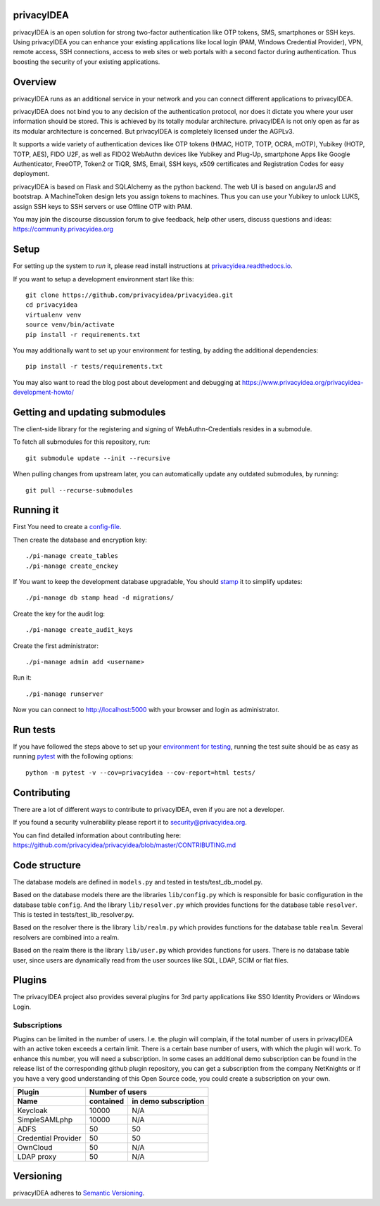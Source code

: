 privacyIDEA
===========

.. image:: https://travis-ci.com/privacyidea/privacyidea.svg?branch=master
    :alt: Build Status
    :target: https://travis-ci.com/privacyidea/privacyidea

.. .. image:: https://circleci.com/gh/privacyidea/privacyidea/tree/master.svg?style=shield&circle-token=:circle-token
..     :alt: CircleCI
..     :target: https://circleci.com/gh/privacyidea/privacyidea

.. image:: https://codecov.io/gh/privacyidea/privacyidea/coverage.svg?branch=master
    :target: https://codecov.io/gh/privacyidea/privacyidea?branch=master

.. .. image:: https://img.shields.io/pypi/dm/privacyidea.svg
..    :alt: Downloads
..    :target: https://pypi.python.org/pypi/privacyIDEA/
    
.. image:: https://img.shields.io/pypi/v/privacyidea.svg
    :alt: Latest Version
    :target: https://pypi.python.org/pypi/privacyIDEA/#history

.. image:: https://img.shields.io/pypi/pyversions/privacyidea.svg
    :alt: PyPI - Python Version
    :target: https://pypi.python.org/pypi/privacyIDEA/

.. image:: https://img.shields.io/github/license/privacyidea/privacyidea.svg
    :alt: License
    :target: https://pypi.python.org/pypi/privacyIDEA/
    
.. image:: https://readthedocs.org/projects/privacyidea/badge/?version=master
    :alt: Documentation
    :target: http://privacyidea.readthedocs.org/en/master/

.. .. image:: https://codeclimate.com/github/privacyidea/privacyidea/badges/gpa.svg
..    :alt: Code Climate
..    :target: https://codeclimate.com/github/privacyidea/privacyidea

.. image:: https://api.codacy.com/project/badge/grade/d58934978e1a4bcca325f2912ea386ff
    :alt: Codacy Badge
    :target: https://www.codacy.com/app/cornelius-koelbel/privacyidea
    
.. image:: https://img.shields.io/twitter/follow/privacyidea.svg?style=social&label=Follow
    :alt: privacyIDEA on twitter
    
privacyIDEA is an open solution for strong two-factor authentication like 
OTP tokens, SMS, smartphones or SSH keys.
Using privacyIDEA you can enhance your existing applications like local login 
(PAM, Windows Credential Provider), 
VPN, remote access, SSH connections, access to web sites or web portals with 
a second factor during authentication. Thus boosting the security of your 
existing applications.

Overview
========

privacyIDEA runs as an additional service in your network and you can connect different 
applications to privacyIDEA.

.. image:: https://privacyidea.org/wp-content/uploads/2017/privacyIDEA-Integration.png
    :alt: privacyIDEA Integration
    :scale: 50 %

privacyIDEA does not bind you to any decision of the authentication
protocol, nor does it dictate you where your user information should be
stored. This is achieved by its totally modular architecture.
privacyIDEA is not only open as far as its modular architecture is
concerned. But privacyIDEA is completely licensed under the AGPLv3.

It supports a wide variety of authentication devices like OTP tokens 
(HMAC, HOTP, TOTP, OCRA, mOTP), Yubikey (HOTP, TOTP, AES), FIDO U2F, as well
as FIDO2 WebAuthn devices like Yubikey and Plug-Up, smartphone Apps like Google
Authenticator, FreeOTP, Token2  or TiQR, SMS, Email, SSH keys, x509 certificates
and Registration Codes for easy deployment.

privacyIDEA is based on Flask and SQLAlchemy as the python backend. The
web UI is based on angularJS and bootstrap.
A MachineToken design lets you assign tokens to machines. Thus you can use
your Yubikey to unlock LUKS, assign SSH keys to SSH servers or use Offline OTP
with PAM.

You may join the discourse discussion forum to give feedback, help other users,
discuss questions and ideas:
https://community.privacyidea.org


Setup
=====

For setting up the system to *run* it, please read install instructions 
at `privacyidea.readthedocs.io <http://privacyidea.readthedocs.io/en/latest/installation/index
.html>`_.

If you want to setup a development environment start like this::

    git clone https://github.com/privacyidea/privacyidea.git
    cd privacyidea
    virtualenv venv
    source venv/bin/activate
    pip install -r requirements.txt
    
.. _testing_env:

You may additionally want to set up your environment for testing, by adding the
additional dependencies::

    pip install -r tests/requirements.txt

You may also want to read the blog post about development and debugging at
https://www.privacyidea.org/privacyidea-development-howto/

Getting and updating submodules
===============================

The client-side library for the registering and signing of WebAuthn-Credentials
resides in a submodule.

To fetch all submodules for this repository, run::

   git submodule update --init --recursive

When pulling changes from upstream later, you can automatically update any outdated
submodules, by running::

   git pull --recurse-submodules

Running it
==========

First You need to create a `config-file <https://privacyidea.readthedocs
.io/en/latest/installation/system/inifile.html>`_.

Then create the database and encryption key::

    ./pi-manage create_tables
    ./pi-manage create_enckey

If You want to keep the development database upgradable, You should `stamp
<https://privacyidea.readthedocs.io/en/latest/installation/upgrade.html>`_ it
to simplify updates::

    ./pi-manage db stamp head -d migrations/

Create the key for the audit log::

    ./pi-manage create_audit_keys

Create the first administrator::

    ./pi-manage admin add <username>

Run it::

    ./pi-manage runserver

Now you can connect to http://localhost:5000 with your browser and login
as administrator.

Run tests
=========

If you have followed the steps above to set up your
`environment for testing <#testing-env>`__, running the test suite should be as
easy as running `pytest <http://pytest.org/>`_ with the following options::

    python -m pytest -v --cov=privacyidea --cov-report=html tests/

Contributing
============

There are a lot of different ways to contribute to privacyIDEA, even
if you are not a developer.

If you found a security vulnerability please report it to
security@privacyidea.org.

You can find detailed information about contributing here:
https://github.com/privacyidea/privacyidea/blob/master/CONTRIBUTING.md

Code structure
==============

The database models are defined in ``models.py`` and tested in 
tests/test_db_model.py.

Based on the database models there are the libraries ``lib/config.py`` which is
responsible for basic configuration in the database table ``config``.
And the library ``lib/resolver.py`` which provides functions for the database
table ``resolver``. This is tested in tests/test_lib_resolver.py.

Based on the resolver there is the library ``lib/realm.py`` which provides
functions
for the database table ``realm``. Several resolvers are combined into a realm.

Based on the realm there is the library ``lib/user.py`` which provides functions 
for users. There is no database table user, since users are dynamically read 
from the user sources like SQL, LDAP, SCIM or flat files.

Plugins
=======

The privacyIDEA project also provides several plugins for 3rd party applications like SSO Identity Providers
or Windows Login.

Subscriptions
-------------

Plugins can be limited in the number of users. I.e. the plugin will complain, if the total number of users
in privacyIDEA with an active token exceeds a certain limit. There is a certain base number of users, with which
the plugin will work. To enhance this number, you will need a subscription. In some cases an additional
demo subscription can be found in the release list of the corresponding github plugin repository,
you can get a subscription from the company NetKnights
or if you have a very good understanding of this Open Source code, you could create a subscription on your own.

====================  ==============  ========================
Plugin                Number of users
--------------------  ----------------------------------------
Name                  contained       in demo subscription
====================  ==============  ========================
Keycloak              10000           N/A
SimpleSAMLphp         10000           N/A
ADFS                  50              50
Credential Provider   50              50
OwnCloud              50              N/A
LDAP proxy            50              N/A
====================  ==============  ========================

Versioning
==========
privacyIDEA adheres to `Semantic Versioning <http://semver.org/>`_.
